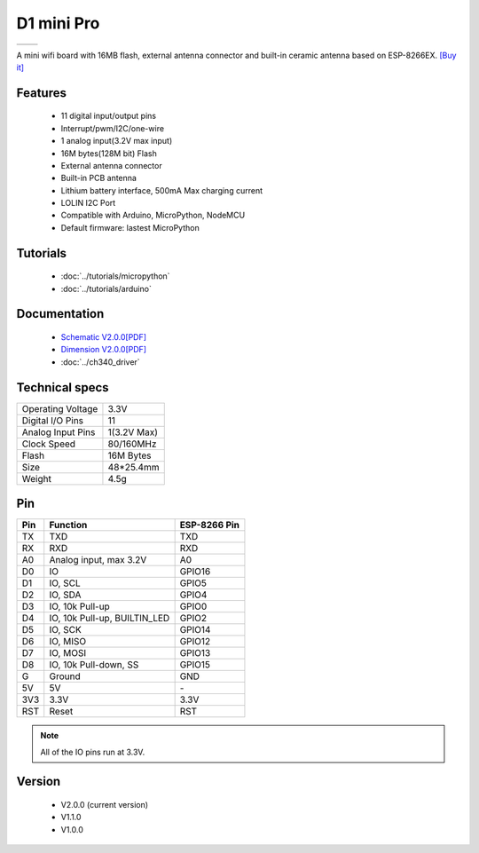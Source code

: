 D1 mini Pro
=====================

==================  ==================  
 |TOP_IMG|_           |BOTTOM_IMG|_  
==================  ==================

.. |TOP_IMG| image:: ../_static/boards/d1_mini_pro_v2.0.0_1_16x16.jpg
.. _TOP_IMG: ../_static/boards/d1_mini_pro_v2.0.0_1_16x16.jpg

.. |BOTTOM_IMG| image:: ../_static/boards/d1_mini_pro_v2.0.0_2_16x16.jpg
.. _BOTTOM_IMG: ../_static/boards/d1_mini_pro_v2.0.0_2_16x16.jpg



A mini wifi board with 16MB flash, external antenna connector and built-in ceramic antenna based on ESP-8266EX.
`[Buy it] <https://www.aliexpress.com/store/product/WEMOS-D1-mini-Pro-16M-bytes-external-antenna-connector-ESP8266-WIFI-Internet-of-Things-development-board/1331105_32724692514.html>`_

Features
------------------

  * 11 digital input/output pins
  * Interrupt/pwm/I2C/one-wire
  * 1 analog input(3.2V max input)
  * 16M bytes(128M bit) Flash
  * External antenna connector
  * Built-in PCB antenna
  * Lithium battery interface, 500mA Max charging current
  * LOLIN I2C Port
  * Compatible with Arduino, MicroPython, NodeMCU
  * Default firmware: lastest MicroPython

Tutorials
----------------------
  * :doc:`../tutorials/micropython`
  * :doc:`../tutorials/arduino`

Documentation
----------------------
  * `Schematic V2.0.0[PDF] <../_static/files/sch_d1_mini_pro_v2.0.0.pdf>`_
  * `Dimension V2.0.0[PDF] <../_static/files/dim_d1_mini_pro_v2.0.0.pdf>`_
  * :doc:`../ch340_driver`

Technical specs
----------------------
+------------------------+------------+
| Operating Voltage      | 3.3V       |
+------------------------+------------+
| Digital I/O Pins       | 11         |
+------------------------+------------+
| Analog Input Pins      | 1(3.2V Max)|
+------------------------+------------+
| Clock Speed            | 80/160MHz  |
+------------------------+------------+
| Flash                  | 16M Bytes  |
+------------------------+------------+
| Size                   | 48*25.4mm  |
+------------------------+------------+
| Weight                 | 4.5g       |
+------------------------+------------+

Pin
----------------------
+------+------------------------------+--------------+
| Pin  | Function                     | ESP-8266 Pin |
+======+==============================+==============+
| TX   | TXD                          | TXD          |
+------+------------------------------+--------------+
| RX   | RXD                          | RXD          |
+------+------------------------------+--------------+
| A0   | Analog input, max 3.2V       | A0           |
+------+------------------------------+--------------+
| D0   | IO                           | GPIO16       |
+------+------------------------------+--------------+
| D1   | IO, SCL                      | GPIO5        |
+------+------------------------------+--------------+
| D2   | IO, SDA                      | GPIO4        |
+------+------------------------------+--------------+
| D3   | IO, 10k Pull-up              | GPIO0        |
+------+------------------------------+--------------+
| D4   | IO, 10k Pull-up, BUILTIN_LED | GPIO2        |
+------+------------------------------+--------------+
| D5   | IO, SCK                      | GPIO14       |
+------+------------------------------+--------------+
| D6   | IO, MISO                     | GPIO12       |
+------+------------------------------+--------------+
| D7   | IO, MOSI                     | GPIO13       |
+------+------------------------------+--------------+
| D8   | IO, 10k Pull-down, SS        | GPIO15       |
+------+------------------------------+--------------+
| G    | Ground                       | GND          |
+------+------------------------------+--------------+
| 5V   | 5V                           | \-           |
+------+------------------------------+--------------+
| 3V3  | 3.3V                         | 3.3V         |
+------+------------------------------+--------------+
| RST  | Reset                        | RST          |
+------+------------------------------+--------------+

.. note:: All of the IO pins run at 3.3V.

Version
----------------------
  * V2.0.0 (current version)
  * V1.1.0
  * V1.0.0
